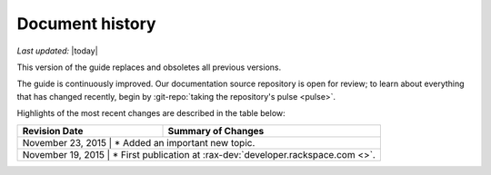 .. _document-history:

================
Document history
================

*Last updated:* |today|

This version of the guide
replaces and obsoletes
all previous versions.

The guide is continuously improved.
Our documentation source repository is open for review;
to learn about everything that has changed recently, begin
by
:git-repo:`taking the repository's pulse <pulse>`.

Highlights of the most recent changes are described
in the table below:

+-------------------+---------------------------------------------------------------+
| Revision Date     | Summary of Changes                                            |
+===================+===============================================================+
| November 23, 2015 | * Added an important new topic.                               |
+------------------+----------------------------------------------------------------+
| November 19, 2015 | * First publication at :rax-dev:`developer.rackspace.com <>`. |
+------------------+----------------------------------------------------------------+


.. Note major changes by adding a row at the top of the table.

